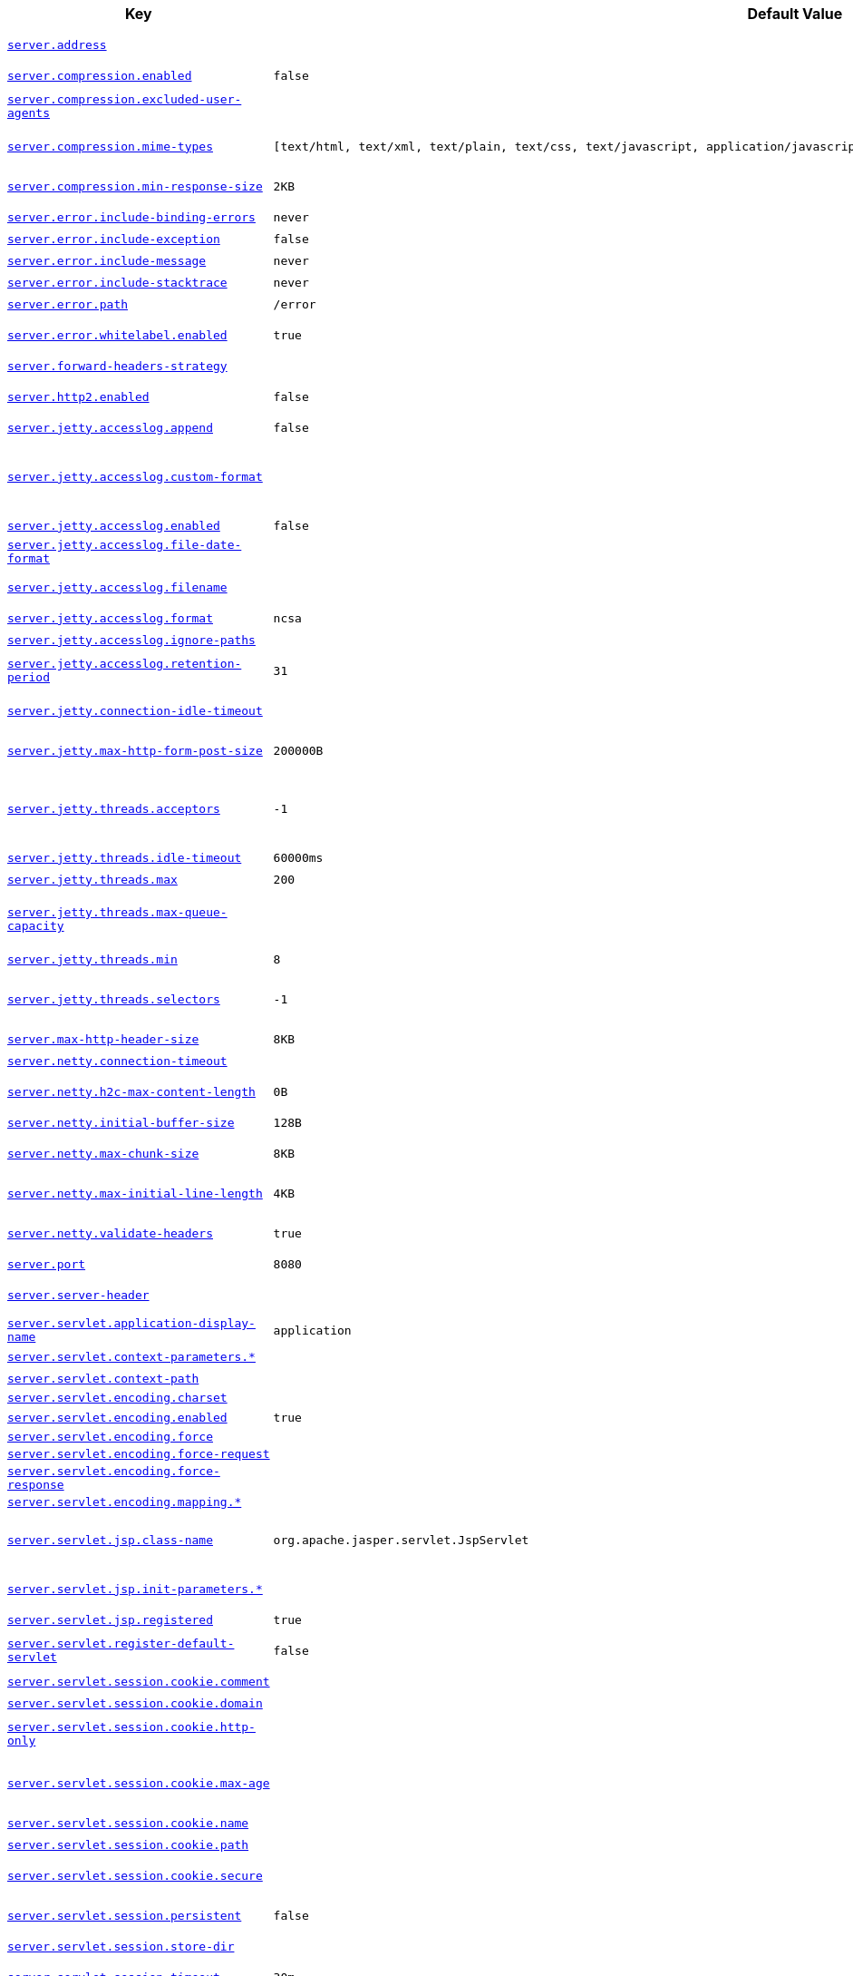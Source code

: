 [cols="2,1,1", options="header"]
|===
|Key|Default Value|Description

|[[server.address]]<<server.address,`+server.address+`>>
|
|+++Network address to which the server should bind.+++

|[[server.compression.enabled]]<<server.compression.enabled,`+server.compression.enabled+`>>
|`+false+`
|+++Whether response compression is enabled.+++

|[[server.compression.excluded-user-agents]]<<server.compression.excluded-user-agents,`+server.compression.excluded-user-agents+`>>
|
|+++Comma-separated list of user agents for which responses should not be compressed.+++

|[[server.compression.mime-types]]<<server.compression.mime-types,`+server.compression.mime-types+`>>
|`+[text/html, text/xml, text/plain, text/css, text/javascript, application/javascript, application/json, application/xml]+`
|+++Comma-separated list of MIME types that should be compressed.+++

|[[server.compression.min-response-size]]<<server.compression.min-response-size,`+server.compression.min-response-size+`>>
|`+2KB+`
|+++Minimum "Content-Length" value that is required for compression to be performed.+++

|[[server.error.include-binding-errors]]<<server.error.include-binding-errors,`+server.error.include-binding-errors+`>>
|`+never+`
|+++When to include "errors" attribute.+++

|[[server.error.include-exception]]<<server.error.include-exception,`+server.error.include-exception+`>>
|`+false+`
|+++Include the "exception" attribute.+++

|[[server.error.include-message]]<<server.error.include-message,`+server.error.include-message+`>>
|`+never+`
|+++When to include "message" attribute.+++

|[[server.error.include-stacktrace]]<<server.error.include-stacktrace,`+server.error.include-stacktrace+`>>
|`+never+`
|+++When to include the "trace" attribute.+++

|[[server.error.path]]<<server.error.path,`+server.error.path+`>>
|`+/error+`
|+++Path of the error controller.+++

|[[server.error.whitelabel.enabled]]<<server.error.whitelabel.enabled,`+server.error.whitelabel.enabled+`>>
|`+true+`
|+++Whether to enable the default error page displayed in browsers in case of a server error.+++

|[[server.forward-headers-strategy]]<<server.forward-headers-strategy,`+server.forward-headers-strategy+`>>
|
|+++Strategy for handling X-Forwarded-* headers.+++

|[[server.http2.enabled]]<<server.http2.enabled,`+server.http2.enabled+`>>
|`+false+`
|+++Whether to enable HTTP/2 support, if the current environment supports it.+++

|[[server.jetty.accesslog.append]]<<server.jetty.accesslog.append,`+server.jetty.accesslog.append+`>>
|`+false+`
|+++Append to log.+++

|[[server.jetty.accesslog.custom-format]]<<server.jetty.accesslog.custom-format,`+server.jetty.accesslog.custom-format+`>>
|
|+++Custom log format, see org.eclipse.jetty.server.CustomRequestLog. If defined, overrides the "format" configuration key.+++

|[[server.jetty.accesslog.enabled]]<<server.jetty.accesslog.enabled,`+server.jetty.accesslog.enabled+`>>
|`+false+`
|+++Enable access log.+++

|[[server.jetty.accesslog.file-date-format]]<<server.jetty.accesslog.file-date-format,`+server.jetty.accesslog.file-date-format+`>>
|
|+++Date format to place in log file name.+++

|[[server.jetty.accesslog.filename]]<<server.jetty.accesslog.filename,`+server.jetty.accesslog.filename+`>>
|
|+++Log filename. If not specified, logs redirect to "System.err".+++

|[[server.jetty.accesslog.format]]<<server.jetty.accesslog.format,`+server.jetty.accesslog.format+`>>
|`+ncsa+`
|+++Log format.+++

|[[server.jetty.accesslog.ignore-paths]]<<server.jetty.accesslog.ignore-paths,`+server.jetty.accesslog.ignore-paths+`>>
|
|+++Request paths that should not be logged.+++

|[[server.jetty.accesslog.retention-period]]<<server.jetty.accesslog.retention-period,`+server.jetty.accesslog.retention-period+`>>
|`+31+`
|+++Number of days before rotated log files are deleted.+++

|[[server.jetty.connection-idle-timeout]]<<server.jetty.connection-idle-timeout,`+server.jetty.connection-idle-timeout+`>>
|
|+++Time that the connection can be idle before it is closed.+++

|[[server.jetty.max-http-form-post-size]]<<server.jetty.max-http-form-post-size,`+server.jetty.max-http-form-post-size+`>>
|`+200000B+`
|+++Maximum size of the form content in any HTTP post request.+++

|[[server.jetty.threads.acceptors]]<<server.jetty.threads.acceptors,`+server.jetty.threads.acceptors+`>>
|`+-1+`
|+++Number of acceptor threads to use. When the value is -1, the default, the number of acceptors is derived from the operating environment.+++

|[[server.jetty.threads.idle-timeout]]<<server.jetty.threads.idle-timeout,`+server.jetty.threads.idle-timeout+`>>
|`+60000ms+`
|+++Maximum thread idle time.+++

|[[server.jetty.threads.max]]<<server.jetty.threads.max,`+server.jetty.threads.max+`>>
|`+200+`
|+++Maximum number of threads.+++

|[[server.jetty.threads.max-queue-capacity]]<<server.jetty.threads.max-queue-capacity,`+server.jetty.threads.max-queue-capacity+`>>
|
|+++Maximum capacity of the thread pool's backing queue. A default is computed based on the threading configuration.+++

|[[server.jetty.threads.min]]<<server.jetty.threads.min,`+server.jetty.threads.min+`>>
|`+8+`
|+++Minimum number of threads.+++

|[[server.jetty.threads.selectors]]<<server.jetty.threads.selectors,`+server.jetty.threads.selectors+`>>
|`+-1+`
|+++Number of selector threads to use. When the value is -1, the default, the number of selectors is derived from the operating environment.+++

|[[server.max-http-header-size]]<<server.max-http-header-size,`+server.max-http-header-size+`>>
|`+8KB+`
|+++Maximum size of the HTTP message header.+++

|[[server.netty.connection-timeout]]<<server.netty.connection-timeout,`+server.netty.connection-timeout+`>>
|
|+++Connection timeout of the Netty channel.+++

|[[server.netty.h2c-max-content-length]]<<server.netty.h2c-max-content-length,`+server.netty.h2c-max-content-length+`>>
|`+0B+`
|+++Maximum content length of an H2C upgrade request.+++

|[[server.netty.initial-buffer-size]]<<server.netty.initial-buffer-size,`+server.netty.initial-buffer-size+`>>
|`+128B+`
|+++Initial buffer size for HTTP request decoding.+++

|[[server.netty.max-chunk-size]]<<server.netty.max-chunk-size,`+server.netty.max-chunk-size+`>>
|`+8KB+`
|+++Maximum chunk size that can be decoded for an HTTP request.+++

|[[server.netty.max-initial-line-length]]<<server.netty.max-initial-line-length,`+server.netty.max-initial-line-length+`>>
|`+4KB+`
|+++Maximum length that can be decoded for an HTTP request's initial line.+++

|[[server.netty.validate-headers]]<<server.netty.validate-headers,`+server.netty.validate-headers+`>>
|`+true+`
|+++Whether to validate headers when decoding requests.+++

|[[server.port]]<<server.port,`+server.port+`>>
|`+8080+`
|+++Server HTTP port.+++

|[[server.server-header]]<<server.server-header,`+server.server-header+`>>
|
|+++Value to use for the Server response header (if empty, no header is sent).+++

|[[server.servlet.application-display-name]]<<server.servlet.application-display-name,`+server.servlet.application-display-name+`>>
|`+application+`
|+++Display name of the application.+++

|[[server.servlet.context-parameters]]<<server.servlet.context-parameters,`+server.servlet.context-parameters.*+`>>
|
|+++Servlet context init parameters.+++

|[[server.servlet.context-path]]<<server.servlet.context-path,`+server.servlet.context-path+`>>
|
|+++Context path of the application.+++

|[[server.servlet.encoding.charset]]<<server.servlet.encoding.charset,`+server.servlet.encoding.charset+`>>
|
|

|[[server.servlet.encoding.enabled]]<<server.servlet.encoding.enabled,`+server.servlet.encoding.enabled+`>>
|`+true+`
|+++Whether to enable http encoding support.+++

|[[server.servlet.encoding.force]]<<server.servlet.encoding.force,`+server.servlet.encoding.force+`>>
|
|

|[[server.servlet.encoding.force-request]]<<server.servlet.encoding.force-request,`+server.servlet.encoding.force-request+`>>
|
|

|[[server.servlet.encoding.force-response]]<<server.servlet.encoding.force-response,`+server.servlet.encoding.force-response+`>>
|
|

|[[server.servlet.encoding.mapping]]<<server.servlet.encoding.mapping,`+server.servlet.encoding.mapping.*+`>>
|
|

|[[server.servlet.jsp.class-name]]<<server.servlet.jsp.class-name,`+server.servlet.jsp.class-name+`>>
|`+org.apache.jasper.servlet.JspServlet+`
|+++Class name of the servlet to use for JSPs. If registered is true and this class
	 * is on the classpath then it will be registered.+++

|[[server.servlet.jsp.init-parameters]]<<server.servlet.jsp.init-parameters,`+server.servlet.jsp.init-parameters.*+`>>
|
|+++Init parameters used to configure the JSP servlet.+++

|[[server.servlet.jsp.registered]]<<server.servlet.jsp.registered,`+server.servlet.jsp.registered+`>>
|`+true+`
|+++Whether the JSP servlet is registered.+++

|[[server.servlet.register-default-servlet]]<<server.servlet.register-default-servlet,`+server.servlet.register-default-servlet+`>>
|`+false+`
|+++Whether to register the default Servlet with the container.+++

|[[server.servlet.session.cookie.comment]]<<server.servlet.session.cookie.comment,`+server.servlet.session.cookie.comment+`>>
|
|+++Comment for the session cookie.+++

|[[server.servlet.session.cookie.domain]]<<server.servlet.session.cookie.domain,`+server.servlet.session.cookie.domain+`>>
|
|+++ Domain for the session cookie.+++

|[[server.servlet.session.cookie.http-only]]<<server.servlet.session.cookie.http-only,`+server.servlet.session.cookie.http-only+`>>
|
|+++Whether to use "HttpOnly" cookies for session cookies.+++

|[[server.servlet.session.cookie.max-age]]<<server.servlet.session.cookie.max-age,`+server.servlet.session.cookie.max-age+`>>
|
|+++Maximum age of the session cookie. If a duration suffix is not specified, seconds will be used.+++

|[[server.servlet.session.cookie.name]]<<server.servlet.session.cookie.name,`+server.servlet.session.cookie.name+`>>
|
|+++Session cookie name.+++

|[[server.servlet.session.cookie.path]]<<server.servlet.session.cookie.path,`+server.servlet.session.cookie.path+`>>
|
|+++Path of the session cookie.+++

|[[server.servlet.session.cookie.secure]]<<server.servlet.session.cookie.secure,`+server.servlet.session.cookie.secure+`>>
|
|+++Whether to always mark the session cookie as secure.+++

|[[server.servlet.session.persistent]]<<server.servlet.session.persistent,`+server.servlet.session.persistent+`>>
|`+false+`
|+++Whether to persist session data between restarts.+++

|[[server.servlet.session.store-dir]]<<server.servlet.session.store-dir,`+server.servlet.session.store-dir+`>>
|
|+++Directory used to store session data.+++

|[[server.servlet.session.timeout]]<<server.servlet.session.timeout,`+server.servlet.session.timeout+`>>
|`+30m+`
|+++Session timeout. If a duration suffix is not specified, seconds will be used.+++

|[[server.servlet.session.tracking-modes]]<<server.servlet.session.tracking-modes,`+server.servlet.session.tracking-modes+`>>
|
|+++Session tracking modes.+++

|[[server.shutdown]]<<server.shutdown,`+server.shutdown+`>>
|`+immediate+`
|+++Type of shutdown that the server will support.+++

|[[server.ssl.ciphers]]<<server.ssl.ciphers,`+server.ssl.ciphers+`>>
|
|+++Supported SSL ciphers.+++

|[[server.ssl.client-auth]]<<server.ssl.client-auth,`+server.ssl.client-auth+`>>
|
|+++Client authentication mode. Requires a trust store.+++

|[[server.ssl.enabled]]<<server.ssl.enabled,`+server.ssl.enabled+`>>
|`+true+`
|+++Whether to enable SSL support.+++

|[[server.ssl.enabled-protocols]]<<server.ssl.enabled-protocols,`+server.ssl.enabled-protocols+`>>
|
|+++Enabled SSL protocols.+++

|[[server.ssl.key-alias]]<<server.ssl.key-alias,`+server.ssl.key-alias+`>>
|
|+++Alias that identifies the key in the key store.+++

|[[server.ssl.key-password]]<<server.ssl.key-password,`+server.ssl.key-password+`>>
|
|+++Password used to access the key in the key store.+++

|[[server.ssl.key-store]]<<server.ssl.key-store,`+server.ssl.key-store+`>>
|
|+++Path to the key store that holds the SSL certificate (typically a jks file).+++

|[[server.ssl.key-store-password]]<<server.ssl.key-store-password,`+server.ssl.key-store-password+`>>
|
|+++Password used to access the key store.+++

|[[server.ssl.key-store-provider]]<<server.ssl.key-store-provider,`+server.ssl.key-store-provider+`>>
|
|+++Provider for the key store.+++

|[[server.ssl.key-store-type]]<<server.ssl.key-store-type,`+server.ssl.key-store-type+`>>
|
|+++Type of the key store.+++

|[[server.ssl.protocol]]<<server.ssl.protocol,`+server.ssl.protocol+`>>
|`+TLS+`
|+++SSL protocol to use.+++

|[[server.ssl.trust-store]]<<server.ssl.trust-store,`+server.ssl.trust-store+`>>
|
|+++Trust store that holds SSL certificates.+++

|[[server.ssl.trust-store-password]]<<server.ssl.trust-store-password,`+server.ssl.trust-store-password+`>>
|
|+++Password used to access the trust store.+++

|[[server.ssl.trust-store-provider]]<<server.ssl.trust-store-provider,`+server.ssl.trust-store-provider+`>>
|
|+++Provider for the trust store.+++

|[[server.ssl.trust-store-type]]<<server.ssl.trust-store-type,`+server.ssl.trust-store-type+`>>
|
|+++Type of the trust store.+++

|[[server.tomcat.accept-count]]<<server.tomcat.accept-count,`+server.tomcat.accept-count+`>>
|`+100+`
|+++Maximum queue length for incoming connection requests when all possible request processing threads are in use.+++

|[[server.tomcat.accesslog.buffered]]<<server.tomcat.accesslog.buffered,`+server.tomcat.accesslog.buffered+`>>
|`+true+`
|+++Whether to buffer output such that it is flushed only periodically.+++

|[[server.tomcat.accesslog.check-exists]]<<server.tomcat.accesslog.check-exists,`+server.tomcat.accesslog.check-exists+`>>
|`+false+`
|+++Whether to check for log file existence so it can be recreated it if an external process has renamed it.+++

|[[server.tomcat.accesslog.condition-if]]<<server.tomcat.accesslog.condition-if,`+server.tomcat.accesslog.condition-if+`>>
|
|+++Whether logging of the request will only be enabled if "ServletRequest.getAttribute(conditionIf)" does not yield null.+++

|[[server.tomcat.accesslog.condition-unless]]<<server.tomcat.accesslog.condition-unless,`+server.tomcat.accesslog.condition-unless+`>>
|
|+++Whether logging of the request will only be enabled if "ServletRequest.getAttribute(conditionUnless)" yield null.+++

|[[server.tomcat.accesslog.directory]]<<server.tomcat.accesslog.directory,`+server.tomcat.accesslog.directory+`>>
|`+logs+`
|+++Directory in which log files are created. Can be absolute or relative to the Tomcat base dir.+++

|[[server.tomcat.accesslog.enabled]]<<server.tomcat.accesslog.enabled,`+server.tomcat.accesslog.enabled+`>>
|`+false+`
|+++Enable access log.+++

|[[server.tomcat.accesslog.encoding]]<<server.tomcat.accesslog.encoding,`+server.tomcat.accesslog.encoding+`>>
|
|+++Character set used by the log file. Default to the system default character set.+++

|[[server.tomcat.accesslog.file-date-format]]<<server.tomcat.accesslog.file-date-format,`+server.tomcat.accesslog.file-date-format+`>>
|`+.yyyy-MM-dd+`
|+++Date format to place in the log file name.+++

|[[server.tomcat.accesslog.ipv6-canonical]]<<server.tomcat.accesslog.ipv6-canonical,`+server.tomcat.accesslog.ipv6-canonical+`>>
|`+false+`
|+++Whether to use IPv6 canonical representation format as defined by RFC 5952.+++

|[[server.tomcat.accesslog.locale]]<<server.tomcat.accesslog.locale,`+server.tomcat.accesslog.locale+`>>
|
|+++Locale used to format timestamps in log entries and in log file name suffix. Default to the default locale of the Java process.+++

|[[server.tomcat.accesslog.max-days]]<<server.tomcat.accesslog.max-days,`+server.tomcat.accesslog.max-days+`>>
|`+-1+`
|+++Number of days to retain the access log files before they are removed.+++

|[[server.tomcat.accesslog.pattern]]<<server.tomcat.accesslog.pattern,`+server.tomcat.accesslog.pattern+`>>
|`+common+`
|+++Format pattern for access logs.+++

|[[server.tomcat.accesslog.prefix]]<<server.tomcat.accesslog.prefix,`+server.tomcat.accesslog.prefix+`>>
|`+access_log+`
|+++Log file name prefix.+++

|[[server.tomcat.accesslog.rename-on-rotate]]<<server.tomcat.accesslog.rename-on-rotate,`+server.tomcat.accesslog.rename-on-rotate+`>>
|`+false+`
|+++Whether to defer inclusion of the date stamp in the file name until rotate time.+++

|[[server.tomcat.accesslog.request-attributes-enabled]]<<server.tomcat.accesslog.request-attributes-enabled,`+server.tomcat.accesslog.request-attributes-enabled+`>>
|`+false+`
|+++Set request attributes for the IP address, Hostname, protocol, and port used for the request.+++

|[[server.tomcat.accesslog.rotate]]<<server.tomcat.accesslog.rotate,`+server.tomcat.accesslog.rotate+`>>
|`+true+`
|+++Whether to enable access log rotation.+++

|[[server.tomcat.accesslog.suffix]]<<server.tomcat.accesslog.suffix,`+server.tomcat.accesslog.suffix+`>>
|`+.log+`
|+++Log file name suffix.+++

|[[server.tomcat.additional-tld-skip-patterns]]<<server.tomcat.additional-tld-skip-patterns,`+server.tomcat.additional-tld-skip-patterns+`>>
|
|+++Comma-separated list of additional patterns that match jars to ignore for TLD scanning. The special '?' and '*' characters can be used in the pattern to match one and only one character and zero or more characters respectively.+++

|[[server.tomcat.background-processor-delay]]<<server.tomcat.background-processor-delay,`+server.tomcat.background-processor-delay+`>>
|`+10s+`
|+++Delay between the invocation of backgroundProcess methods. If a duration suffix is not specified, seconds will be used.+++

|[[server.tomcat.basedir]]<<server.tomcat.basedir,`+server.tomcat.basedir+`>>
|
|+++Tomcat base directory. If not specified, a temporary directory is used.+++

|[[server.tomcat.connection-timeout]]<<server.tomcat.connection-timeout,`+server.tomcat.connection-timeout+`>>
|
|+++Amount of time the connector will wait, after accepting a connection, for the request URI line to be presented.+++

|[[server.tomcat.max-connections]]<<server.tomcat.max-connections,`+server.tomcat.max-connections+`>>
|`+8192+`
|+++Maximum number of connections that the server accepts and processes at any given time. Once the limit has been reached, the operating system may still accept connections based on the "acceptCount" property.+++

|[[server.tomcat.max-http-form-post-size]]<<server.tomcat.max-http-form-post-size,`+server.tomcat.max-http-form-post-size+`>>
|`+2MB+`
|+++Maximum size of the form content in any HTTP post request.+++

|[[server.tomcat.max-swallow-size]]<<server.tomcat.max-swallow-size,`+server.tomcat.max-swallow-size+`>>
|`+2MB+`
|+++Maximum amount of request body to swallow.+++

|[[server.tomcat.mbeanregistry.enabled]]<<server.tomcat.mbeanregistry.enabled,`+server.tomcat.mbeanregistry.enabled+`>>
|`+false+`
|+++Whether Tomcat's MBean Registry should be enabled.+++

|[[server.tomcat.processor-cache]]<<server.tomcat.processor-cache,`+server.tomcat.processor-cache+`>>
|`+200+`
|+++Maximum number of idle processors that will be retained in the cache and reused with a subsequent request. When set to -1 the cache will be unlimited with a theoretical maximum size equal to the maximum number of connections.+++

|[[server.tomcat.redirect-context-root]]<<server.tomcat.redirect-context-root,`+server.tomcat.redirect-context-root+`>>
|`+true+`
|+++Whether requests to the context root should be redirected by appending a / to the path. When using SSL terminated at a proxy, this property should be set to false.+++

|[[server.tomcat.relaxed-path-chars]]<<server.tomcat.relaxed-path-chars,`+server.tomcat.relaxed-path-chars+`>>
|
|+++Comma-separated list of additional unencoded characters that should be allowed in URI paths. Only "&lt; &gt; [ \ ] ^ ` { \| }" are allowed.+++

|[[server.tomcat.relaxed-query-chars]]<<server.tomcat.relaxed-query-chars,`+server.tomcat.relaxed-query-chars+`>>
|
|+++Comma-separated list of additional unencoded characters that should be allowed in URI query strings. Only "&lt; &gt; [ \ ] ^ ` { \| }" are allowed.+++

|[[server.tomcat.remoteip.host-header]]<<server.tomcat.remoteip.host-header,`+server.tomcat.remoteip.host-header+`>>
|`+X-Forwarded-Host+`
|+++Name of the HTTP header from which the remote host is extracted.+++

|[[server.tomcat.remoteip.internal-proxies]]<<server.tomcat.remoteip.internal-proxies,`+server.tomcat.remoteip.internal-proxies+`>>
|`+10\\.\\d{1,3}\\.\\d{1,3}\\.\\d{1,3}\|192\\.168\\.\\d{1,3}\\.\\d{1,3}\|169\\.254\\.\\d{1,3}\\.\\d{1,3}\|127\\.\\d{1,3}\\.\\d{1,3}\\.\\d{1,3}\|172\\.1[6-9]{1}\\.\\d{1,3}\\.\\d{1,3}\|172\\.2[0-9]{1}\\.\\d{1,3}\\.\\d{1,3}\|172\\.3[0-1]{1}\\.\\d{1,3}\\.\\d{1,3}\|0:0:0:0:0:0:0:1\|::1+`
|+++Regular expression that matches proxies that are to be trusted.+++

|[[server.tomcat.remoteip.port-header]]<<server.tomcat.remoteip.port-header,`+server.tomcat.remoteip.port-header+`>>
|`+X-Forwarded-Port+`
|+++Name of the HTTP header used to override the original port value.+++

|[[server.tomcat.remoteip.protocol-header]]<<server.tomcat.remoteip.protocol-header,`+server.tomcat.remoteip.protocol-header+`>>
|
|+++Header that holds the incoming protocol, usually named "X-Forwarded-Proto".+++

|[[server.tomcat.remoteip.protocol-header-https-value]]<<server.tomcat.remoteip.protocol-header-https-value,`+server.tomcat.remoteip.protocol-header-https-value+`>>
|`+https+`
|+++Value of the protocol header indicating whether the incoming request uses SSL.+++

|[[server.tomcat.remoteip.remote-ip-header]]<<server.tomcat.remoteip.remote-ip-header,`+server.tomcat.remoteip.remote-ip-header+`>>
|
|+++Name of the HTTP header from which the remote IP is extracted. For instance, `X-FORWARDED-FOR`.+++

|[[server.tomcat.resource.allow-caching]]<<server.tomcat.resource.allow-caching,`+server.tomcat.resource.allow-caching+`>>
|`+true+`
|+++Whether static resource caching is permitted for this web application.+++

|[[server.tomcat.resource.cache-ttl]]<<server.tomcat.resource.cache-ttl,`+server.tomcat.resource.cache-ttl+`>>
|
|+++Time-to-live of the static resource cache.+++

|[[server.tomcat.threads.max]]<<server.tomcat.threads.max,`+server.tomcat.threads.max+`>>
|`+200+`
|+++Maximum amount of worker threads.+++

|[[server.tomcat.threads.min-spare]]<<server.tomcat.threads.min-spare,`+server.tomcat.threads.min-spare+`>>
|`+10+`
|+++Minimum amount of worker threads.+++

|[[server.tomcat.uri-encoding]]<<server.tomcat.uri-encoding,`+server.tomcat.uri-encoding+`>>
|`+UTF-8+`
|+++Character encoding to use to decode the URI.+++

|[[server.tomcat.use-relative-redirects]]<<server.tomcat.use-relative-redirects,`+server.tomcat.use-relative-redirects+`>>
|`+false+`
|+++Whether HTTP 1.1 and later location headers generated by a call to sendRedirect will use relative or absolute redirects.+++

|[[server.undertow.accesslog.dir]]<<server.undertow.accesslog.dir,`+server.undertow.accesslog.dir+`>>
|
|+++Undertow access log directory.+++

|[[server.undertow.accesslog.enabled]]<<server.undertow.accesslog.enabled,`+server.undertow.accesslog.enabled+`>>
|`+false+`
|+++Whether to enable the access log.+++

|[[server.undertow.accesslog.pattern]]<<server.undertow.accesslog.pattern,`+server.undertow.accesslog.pattern+`>>
|`+common+`
|+++Format pattern for access logs.+++

|[[server.undertow.accesslog.prefix]]<<server.undertow.accesslog.prefix,`+server.undertow.accesslog.prefix+`>>
|`+access_log.+`
|+++Log file name prefix.+++

|[[server.undertow.accesslog.rotate]]<<server.undertow.accesslog.rotate,`+server.undertow.accesslog.rotate+`>>
|`+true+`
|+++Whether to enable access log rotation.+++

|[[server.undertow.accesslog.suffix]]<<server.undertow.accesslog.suffix,`+server.undertow.accesslog.suffix+`>>
|`+log+`
|+++Log file name suffix.+++

|[[server.undertow.allow-encoded-slash]]<<server.undertow.allow-encoded-slash,`+server.undertow.allow-encoded-slash+`>>
|`+false+`
|+++Whether the server should decode percent encoded slash characters. Enabling encoded slashes can have security implications due to different servers interpreting the slash differently. Only enable this if you have a legacy application that requires it.+++

|[[server.undertow.always-set-keep-alive]]<<server.undertow.always-set-keep-alive,`+server.undertow.always-set-keep-alive+`>>
|`+true+`
|+++Whether the 'Connection: keep-alive' header should be added to all responses, even if not required by the HTTP specification.+++

|[[server.undertow.buffer-size]]<<server.undertow.buffer-size,`+server.undertow.buffer-size+`>>
|
|+++Size of each buffer. The default is derived from the maximum amount of memory that is available to the JVM.+++

|[[server.undertow.decode-url]]<<server.undertow.decode-url,`+server.undertow.decode-url+`>>
|`+true+`
|+++Whether the URL should be decoded. When disabled, percent-encoded characters in the URL will be left as-is.+++

|[[server.undertow.direct-buffers]]<<server.undertow.direct-buffers,`+server.undertow.direct-buffers+`>>
|
|+++Whether to allocate buffers outside the Java heap. The default is derived from the maximum amount of memory that is available to the JVM.+++

|[[server.undertow.eager-filter-init]]<<server.undertow.eager-filter-init,`+server.undertow.eager-filter-init+`>>
|`+true+`
|+++Whether servlet filters should be initialized on startup.+++

|[[server.undertow.max-cookies]]<<server.undertow.max-cookies,`+server.undertow.max-cookies+`>>
|`+200+`
|+++Maximum number of cookies that are allowed. This limit exists to prevent hash collision based DOS attacks.+++

|[[server.undertow.max-headers]]<<server.undertow.max-headers,`+server.undertow.max-headers+`>>
|
|+++Maximum number of headers that are allowed. This limit exists to prevent hash collision based DOS attacks.+++

|[[server.undertow.max-http-post-size]]<<server.undertow.max-http-post-size,`+server.undertow.max-http-post-size+`>>
|`+-1B+`
|+++Maximum size of the HTTP post content. When the value is -1, the default, the size is unlimited.+++

|[[server.undertow.max-parameters]]<<server.undertow.max-parameters,`+server.undertow.max-parameters+`>>
|
|+++Maximum number of query or path parameters that are allowed. This limit exists to prevent hash collision based DOS attacks.+++

|[[server.undertow.no-request-timeout]]<<server.undertow.no-request-timeout,`+server.undertow.no-request-timeout+`>>
|
|+++Amount of time a connection can sit idle without processing a request, before it is closed by the server.+++

|[[server.undertow.options.server]]<<server.undertow.options.server,`+server.undertow.options.server.*+`>>
|
|

|[[server.undertow.options.socket]]<<server.undertow.options.socket,`+server.undertow.options.socket.*+`>>
|
|

|[[server.undertow.preserve-path-on-forward]]<<server.undertow.preserve-path-on-forward,`+server.undertow.preserve-path-on-forward+`>>
|`+false+`
|+++Whether to preserve the path of a request when it is forwarded.+++

|[[server.undertow.threads.io]]<<server.undertow.threads.io,`+server.undertow.threads.io+`>>
|
|+++Number of I/O threads to create for the worker. The default is derived from the number of available processors.+++

|[[server.undertow.threads.worker]]<<server.undertow.threads.worker,`+server.undertow.threads.worker+`>>
|
|+++Number of worker threads. The default is 8 times the number of I/O threads.+++

|[[server.undertow.url-charset]]<<server.undertow.url-charset,`+server.undertow.url-charset+`>>
|`+UTF-8+`
|+++Charset used to decode URLs.+++

|===
